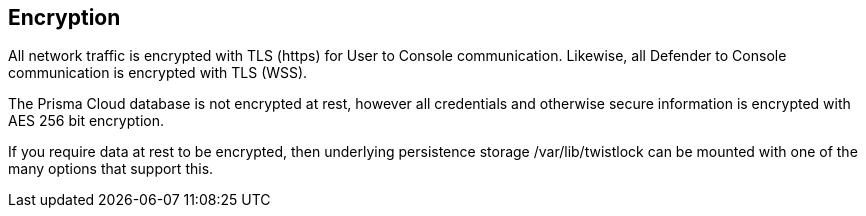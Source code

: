 == Encryption

All network traffic is encrypted with TLS (https) for User to Console communication.  
Likewise, all Defender to Console communication is encrypted with TLS (WSS).

The Prisma Cloud database is not encrypted at rest, however all credentials and 
otherwise secure information is encrypted with AES 256 bit encryption.  

If you require data at rest to be encrypted, then underlying persistence 
storage /var/lib/twistlock can be mounted with one of the many options that support this.
